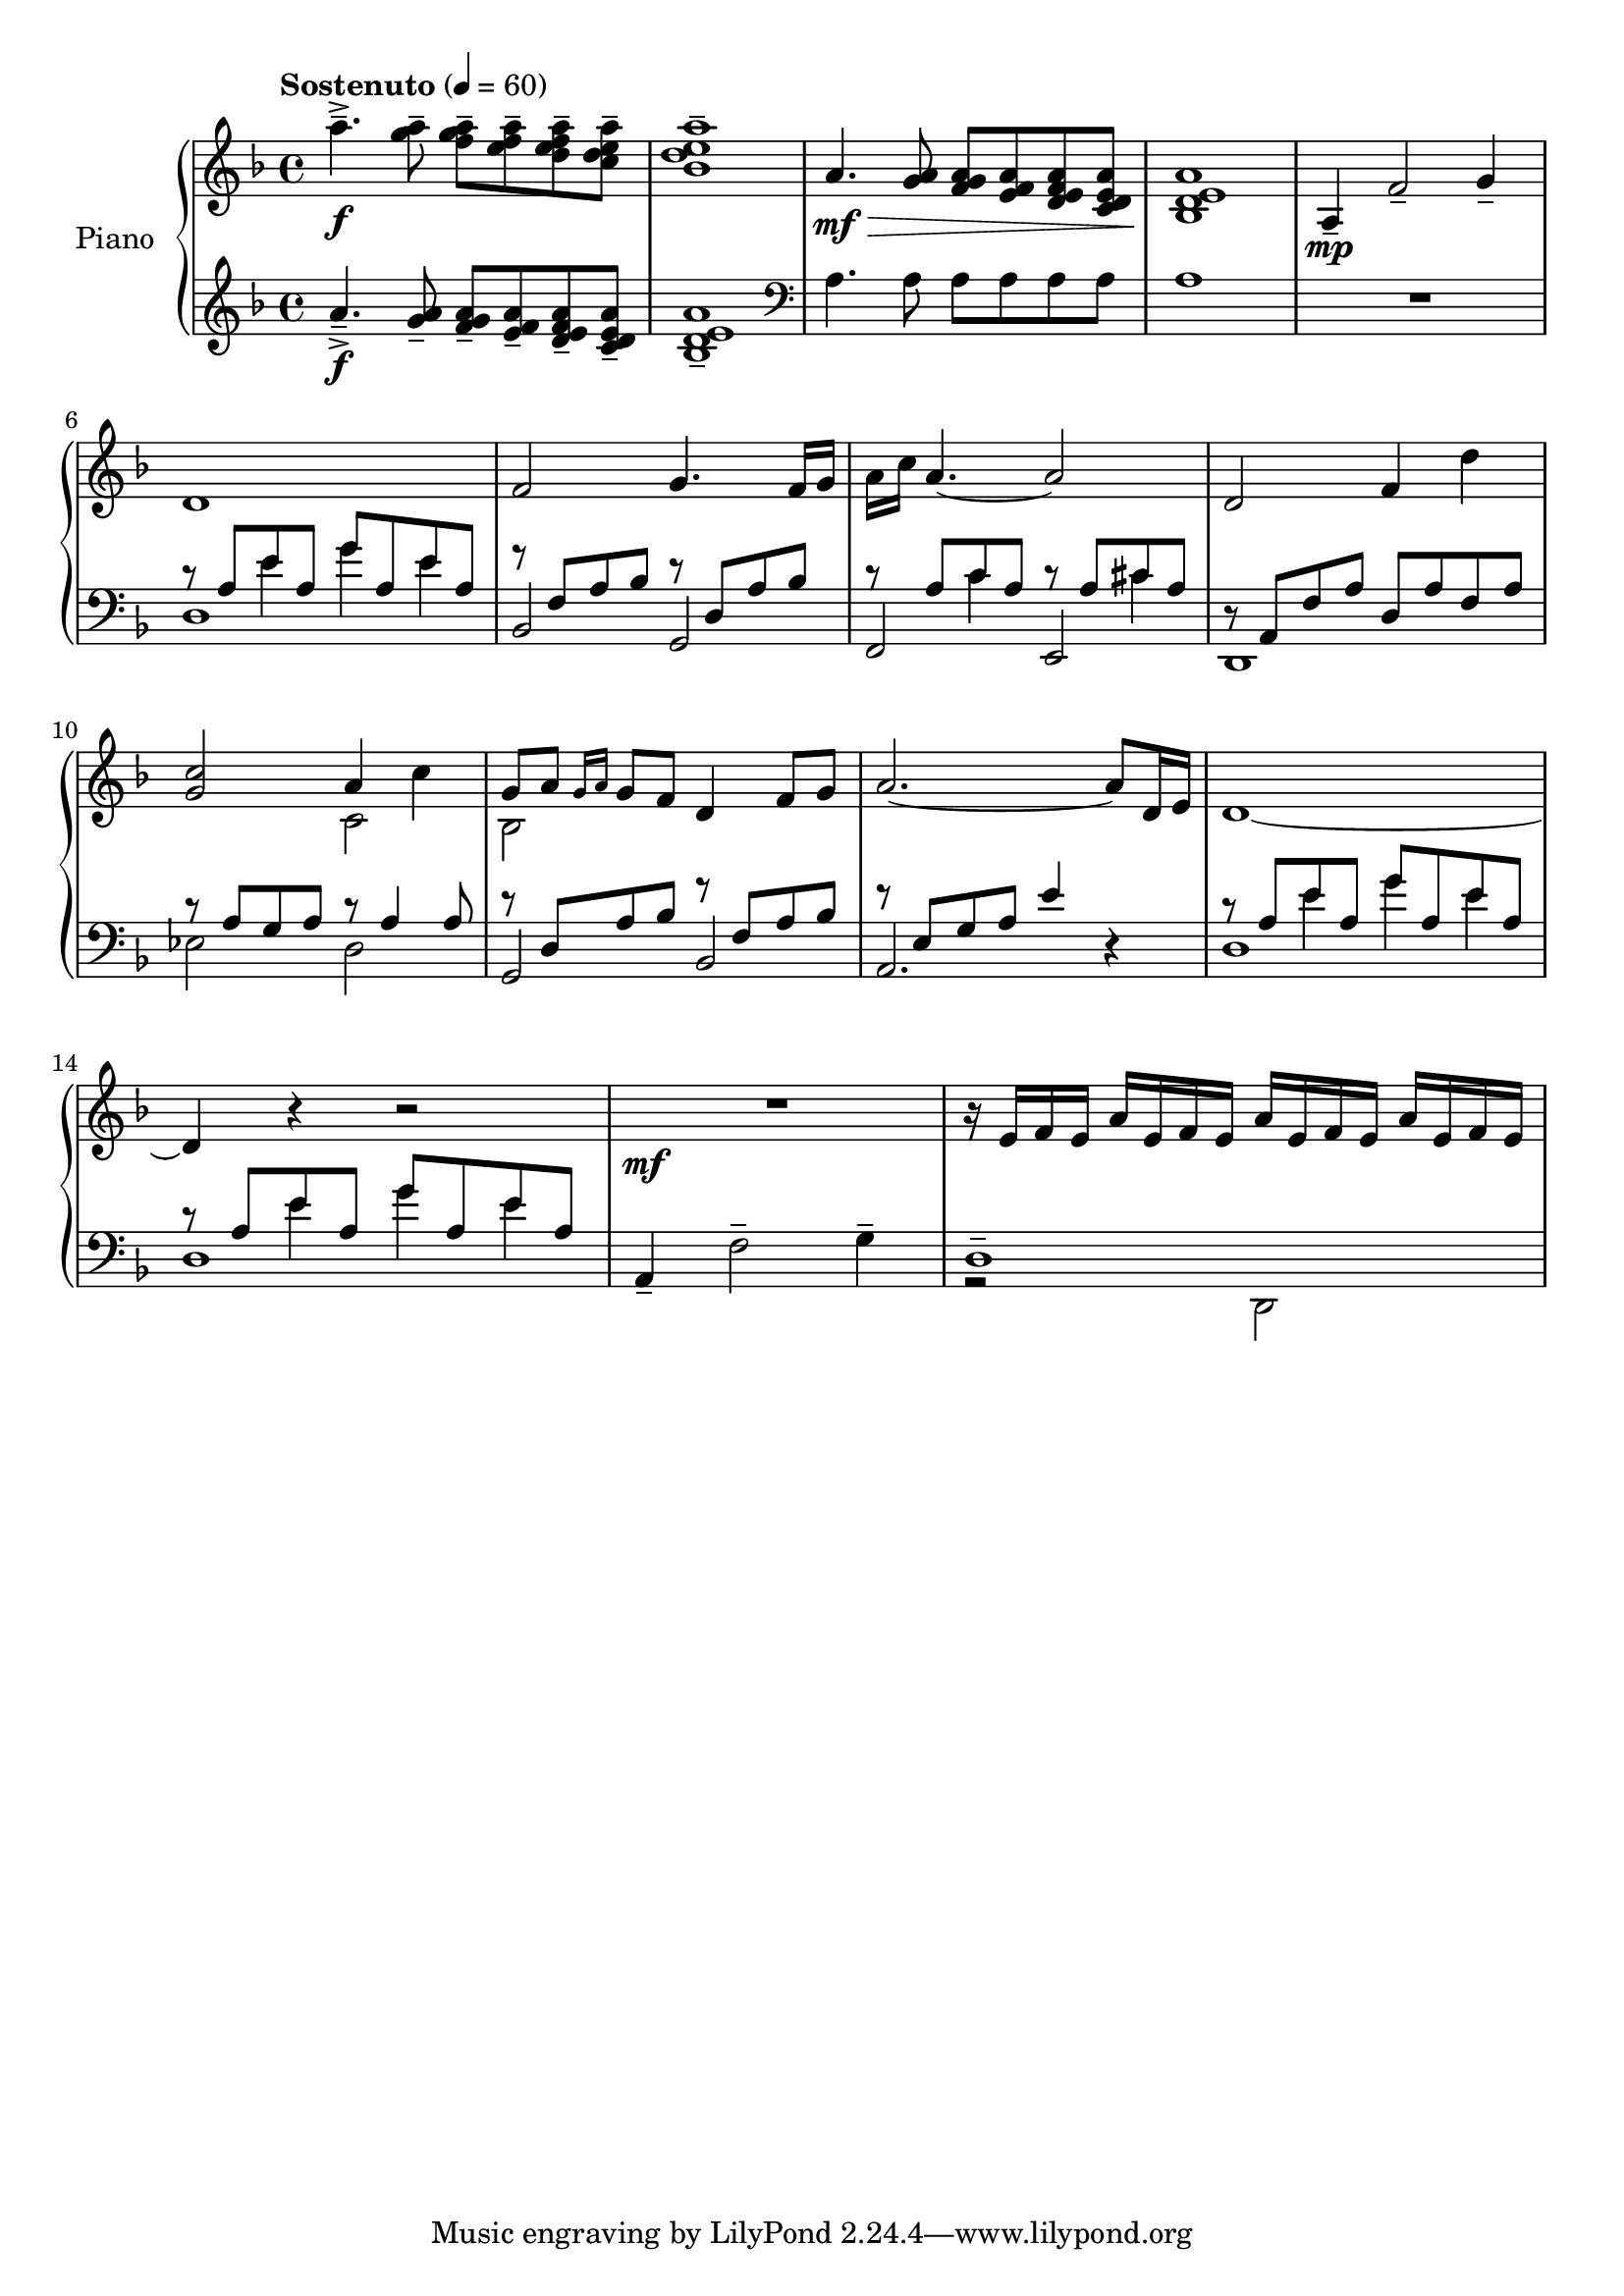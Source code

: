 \version "2.20.0"
\header {
	title = ""
	composer = ""
}

upper_one = \relative c'' {
	\key f \major
	\time 4/4
	\tempo "Sostenuto" 4 = 60

	% Bar 1
	a'4.--->\f <a g>8-- <a g f>-- <a f e>-- <a f e d>-- <a e d c>-- |
	<a e d bes>1-- |

	a,4.\mf\> <a g>8 <a g f> <a f e> <a f e d> <a e d c> |
	<a e d bes>1\! |

	a,4\mp-- f'2-- g4-- |

	\break
	% Bar 6
	d1 | f2 g4. f16 g | a c a4.~ a2 | d,2 f4 d'4 |

	\break
	% Bar 10
	<c g>2 a4 c4 | g8 a \grace { g16 a } g8 f d4 f8 g | a2.~ a8 d,16 e | d1~

	\break
	% Bar 14
	d4 r4 r2 | R1\mf | r16 e16 f e a e f e a e f e a e f e |
}


upper_two = \relative c' {
	\key f \major
	\time 4/4

	% Bar 1
	s1 | s1 | s1 | s1 | s1 |

	% Bar 6
	s1 | s1 | s1 | s1 |

	% Bar 10
	\stemDown
	s2 c2 | bes2 s2 | s1 | s1 |

	% Bar 14
	s1 | s1 | s1 |

}

lower_one = \relative c' {
	\key f \major
	\time 4/4

	% Bar 1
	a'4.--->\f <a g>8-- <a g f>-- <a f e>-- <a f e d>-- <a e d c>-- |
	<a e d bes>1-- |

	\clef bass
	a,4. a8 a a a a | a1 | R1 |

	% Bar 6
	\stemUp
	r8 a e' a, g' a, e' a, | r8 f a bes r8 d, a' bes | r8 a c a r8 a cis a |
	r8 a, f' a d, a' f a |

	% Bar 10
	r8 a g a r8 a4 a8 | r8 d, a' bes r8 f a bes | r8 e, g a e'4 r4 |
	r8 a, e' a, g' a, e' a, |

	% Bar 14
	r8 a e' a, g' a, e' a, | a,4-- \stemDown f'2-- g4-- | d1-- |



}

lower_two = \relative c' {
	\key f \major
	\time 4/4

	% Bar 1
	s1 | s1 | s1 | s1 | s1 |

	% Bar 6
	s4 e4 g4 e4 | s1 |
	s4 c4 s4 cis4 | s1 |

	% Bar 10
	s1 | s1 | s1 | s4 e4 g e |

	% Bar 14
	s4 e4 g e | s1 | s1 |

}

lower_three = \relative c' {
	\key f \major
	\time 4/4

	% Bar 1
	s1 | s1 | s1 | s1 | s1 |
	d,1 | bes2 g2 | f e | d1 |

	% Bar 10
	ees'2 d | g, bes | a2. r4 | d1 |

	% Bar 14
	d1 | s1 | r2 \stemDown d,2 |

}

\score {
	<<
		\new PianoStaff \with { instrumentName = "Piano" }
		<<
			\new Staff {
				<<
					\upper_one
					\upper_two
				>>
			}
			\new Staff {
				<<
					\lower_one
					\lower_two
					\lower_three
				>>
			}
		>>
	>>
	\layout { }
}
\score {
	\unfoldRepeats
	\new PianoStaff \with { instrumentName = "Piano" } {
		<<
			\new Staff = "upper_one" \upper_one
			\new Staff = "upper_two" \upper_two
			\new Staff = "lower_one" \lower_one
			\new Staff = "lower_two" \lower_two
			\new Staff = "lower_three" \lower_three
		>>
	}
	\midi { }
}


